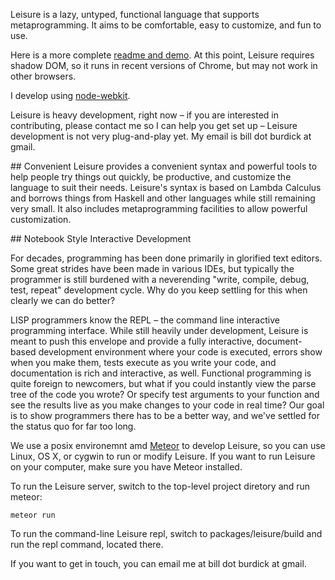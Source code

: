 # Leisure

Leisure is a lazy, untyped, functional language that supports metaprogramming.
It aims to be comfortable, easy to customize, and fun to use.

Here is a more complete [[http://textcraft.org/calc/org.html#load=introTalk.lorg][readme and demo]].  At this point, Leisure requires shadow DOM,
so it runs in recent versions of Chrome, but may not work in other browsers.

I develop using [[https://github.com/rogerwang/node-webkit][node-webkit]].

Leisure is heavy development, right now -- if you are interested in contributing,
please contact me so I can help you get set up -- Leisure development is not very
plug-and-play yet.  My email is bill dot burdick at gmail.

## Convenient
Leisure provides a convenient syntax and powerful tools to help people
try things out quickly, be productive, and customize the language to
suit their needs.  Leisure's syntax is based on Lambda Calculus and
borrows things from Haskell and other languages while still remaining
very small.  It also includes metaprogramming facilities to allow
powerful customization.

## Notebook Style Interactive Development

For decades, programming has been done primarily in glorified text
editors.  Some great strides have been made in various IDEs, but
typically the programmer is still burdened with a neverending "write,
compile, debug, test, repeat" development cycle.  Why do you keep
settling for this when clearly we can do better?

LISP programmers know the REPL -- the command line interactive
programming interface.  While still heavily under development, Leisure
is meant to push this envelope and provide a fully interactive,
document-based development environment where your code is executed,
errors show when you make them, tests execute as you write your code,
and documentation is rich and interactive, as well.  Functional
programming is quite foreign to newcomers, but what if you could
instantly view the parse tree of the code you wrote? Or specify test
arguments to your function and see the results live as you make
changes to your code in real time?  Our goal is to show programmers
there has to be a better way, and we've settled for the status quo for
far too long.

# Getting Started

We use a posix environemnt amd [[https://www.meteor.com/][Meteor]] to develop Leisure, so you can use Linux, OS X,
or cygwin to run or modify Leisure.  If you want to run Leisure on your computer,
make sure you have Meteor installed.

To run the Leisure server, switch to the top-level project diretory and run meteor:

#+BEGIN_SRC shell
meteor run
#+END_SRC

To run the command-line Leisure repl, switch to packages/leisure/build and run the
repl command, located there.

# Contact
If you want to get in touch, you can email me at bill dot burdick at gmail.
